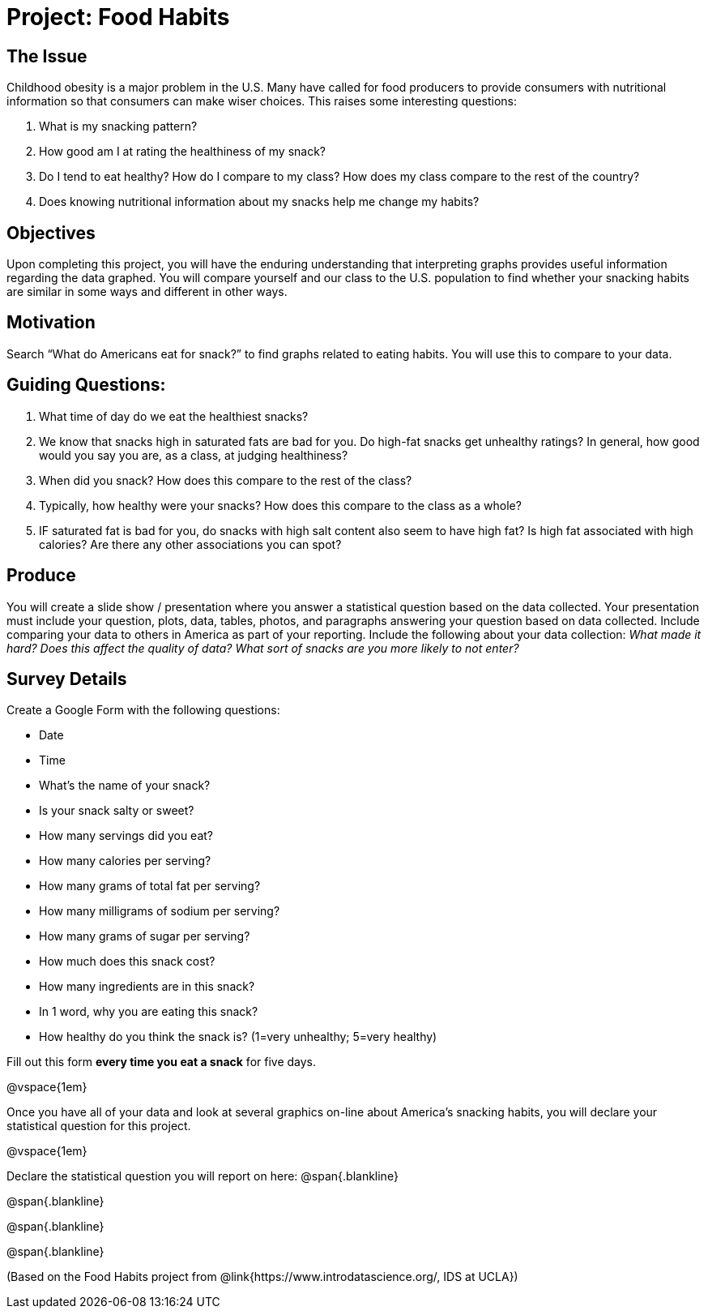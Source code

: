 = Project: Food Habits

== The Issue

Childhood obesity is a major problem in the U.S. Many have called for food producers to provide consumers with nutritional information so that consumers can make wiser choices. This raises some interesting questions:

. What is my snacking pattern?
. How good am I at rating the healthiness of my snack?
. Do I tend to eat healthy? How do I compare to my class? How does my class compare to the rest of the country?
. Does knowing nutritional information about my snacks help me change my habits?

== Objectives

Upon completing this project, you will have the enduring understanding that interpreting graphs provides useful information regarding the data graphed. You will compare yourself and our class to the U.S. population to find whether your snacking habits are similar in some ways and different in other ways.

== Motivation

Search “What do Americans eat for snack?” to find graphs related to eating habits. You will use this to compare to your data.


== Guiding Questions:

. What time of day do we eat the healthiest snacks?
. We know that snacks high in saturated fats are bad for you. Do high-fat snacks get unhealthy ratings? In general, how good would you say you are, as a class, at judging healthiness?
. When did you snack? How does this compare to the rest of the class?
. Typically, how healthy were your snacks? How does this compare to the class as a whole?
. IF saturated fat is bad for you, do snacks with high salt content also seem to have high fat? Is high fat associated with high calories? Are there any other associations you can spot?

== Produce

You will create a slide show / presentation where you answer a statistical question based on the data collected. Your presentation must include your question, plots, data, tables, photos, and paragraphs answering your question based on data collected. Include comparing your data to others in America as part of your reporting. Include the following about your data collection: _What made it hard? Does this affect the quality of data? What sort of snacks are you more likely to not enter?_

== Survey Details

Create a Google Form with the following questions:

- Date
- Time
- What's the name of your snack?
- Is your snack salty or sweet?
- How many servings did you eat?
- How many calories per serving?
- How many grams of total fat per serving?
- How many milligrams of sodium per serving?
- How many grams of sugar per serving?
- How much does this snack cost? 
- How many ingredients are in this snack?
- In 1 word, why you are eating this snack?
- How healthy do you think the snack is? (1=very unhealthy; 5=very healthy)

Fill out this form *every time you eat a snack* for five days. 

@vspace{1em}

Once you have all of your data and look at several graphics on-line about America’s snacking habits, you will declare your statistical question for this project. 

@vspace{1em}

Declare the statistical question you will report on here:
@span{.blankline}

@span{.blankline}

@span{.blankline}

@span{.blankline}

(Based on the Food Habits project from @link{https://www.introdatascience.org/, IDS at UCLA})